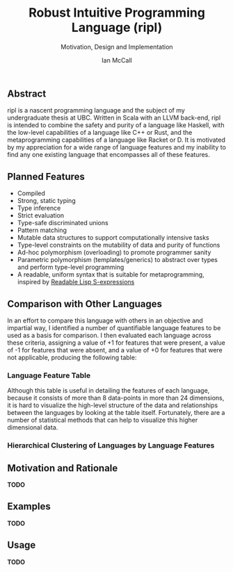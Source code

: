 #+TITLE: Robust Intuitive Programming Language (ripl)
#+SUBTITLE: Motivation, Design and Implementation
#+AUTHOR: Ian McCall
#+LATEX_HEADER: \usepackage[margin=0.5in]{geometry}
#+LATEX_HEADER: \hypersetup{ colorlinks=true, linkcolor=black, urlcolor=blue }

** Abstract
   ripl is a nascent programming language and the subject of my undergraduate thesis at UBC. Written in Scala with an LLVM back-end, ripl is intended to combine the safety and purity of a language like Haskell, with the low-level capabilities of a language like C++ or Rust, and the metaprogramming capabilities of a language like Racket or D. It is motivated by my appreciation for a wide range of language features and my inability to find any one existing language that encompasses all of these features.

** Planned Features
  - Compiled
  - Strong, static typing
  - Type inference
  - Strict evaluation
  - Type-safe discriminated unions
  - Pattern matching
  - Mutable data structures to support computationally intensive tasks
  - Type-level constraints on the mutability of data and purity of functions
  - Ad-hoc polymorphism (overloading) to promote programmer sanity
  - Parametric polymorphism (templates/generics) to abstract over types and perform type-level programming
  - A readable, uniform syntax that is suitable for metaprogramming, inspired by [[https://sourceforge.net/p/readable/wiki/Home/][Readable Lisp S-expressions]]

** Comparison with Other Languages
  In an effort to compare this language with others in an objective and impartial way, I identified a number of quantifiable language features to be used as a basis for comparison. I then evaluated each language across these criteria, assigning a value of +1 for features that were present, a value of -1 for features that were absent, and a value of +0 for features that were not applicable, producing the following table:

*** Language Feature Table 
   #+INCLUDE: "./doc/language-features/table.org" :minlevel 1

  Although this table is useful in detailing the features of each language, because it consists of more than 8 data-points in more than 24 dimensions, it is hard to visualize the high-level structure of the data and relationships between the languages by looking at the table itself. Fortunately, there are a number of statistical methods that can help to visualize this higher dimensional data.

*** Hierarchical Clustering of Languages by Language Features
    [[file:doc/figures/language-features/hierarchical-clustering-of-languages.png]]

** Motivation and Rationale
*TODO*

** Examples
*TODO*

** Usage
*TODO*
